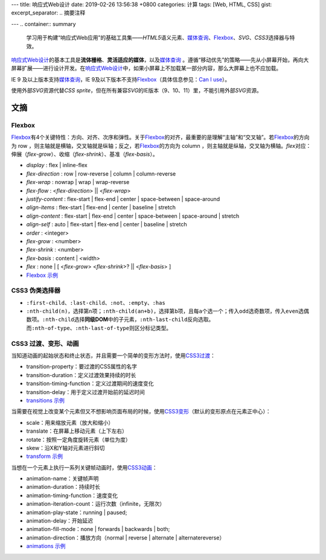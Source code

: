 ---
title: 响应式Web设计
date: 2019-02-26 13:56:38 +0800
categories: 计算
tags: [Web, HTML, CSS]
gist: 
excerpt_separator: .. 摘要注释

---
.. container:: summary

    学习用于构建“响应式Web应用”的基础工具集——\ *HTML5*\ 语义元素、\ `媒体查询`_\ 、\ Flexbox_\ 、\ *SVG*\ 、\ *CSS3*\ 选择器与特效。

.. _`媒体查询`: https://www.w3.org/TR/css3-mediaqueries/
.. _Flexbox: https://www.w3.org/TR/css-flexbox-1/

.. 摘要注释

\ `响应式Web设计`_\ 的基本工具是\ **流体栅格**\ 、\ **灵活适应的媒体**\ ，以及\ `媒体查询`_\  。遵循“移动优先”的策略——先从小屏幕开始，再向大屏幕扩展——进行设计开发。在\ `响应式Web设计`_\ 中，如果小屏幕上不加载某一部分内容，那么大屏幕上也不应加载。

IE 9 及以上版本支持\ `媒体查询`_\ ，IE 9及以下版本不支持\ Flexbox_\ （具体信息参见：\ `Can I use <https://caniuse.com/#feat=flexbox>`_\ ）。

使用外部\ *SVG*\ 资源代替\ *CSS sprite*\ ，但在所有兼容\ *SVG*\ 的IE版本（9、10、11）里，不能引用外部\ *SVG*\ 资源。

文摘
----

Flexbox
~~~~~~~

.. image:: https://www.w3.org/TR/css-flexbox-1/images/flex-direction-terms.svg
    :alt: An illustration of the various directions and sizing terms as applied to a row flex container.

\ Flexbox_\ 有4个关键特性：方向、对齐、次序和弹性。关于\ Flexbox_\ 的对齐，最重要的是理解“主轴”和“交叉轴”。若\ Flexbox_\ 的方向为 row ，则主轴就是横轴，交叉轴就是纵轴；反之，若\ Flexbox_\ 的方向为 column ，则主轴就是纵轴，交叉轴为横轴。\ *flex*\ 对应：伸展（\ *flex-grow*\ ）、收缩（\ *flex-shrink*\ ）、基准（\ *flex-basis*\ ）。

* *display* : flex | inline-flex
* *flex-direction* : row | row-reverse | column | column-reverse
* *flex-wrap* : nowrap | wrap | wrap-reverse
* *flex-flow* : <*flex-direction*> || <*flex-wrap*>
* *justify-content* : flex-start | flex-end | center | space-between | space-around
* *align-items* : flex-start | flex-end | center | baseline | stretch
* *align-content* : flex-start | flex-end | center | space-between | space-around | stretch
* *align-self* : auto | flex-start | flex-end | center | baseline | stretch
* *order* :  <integer>
* *flex-grow* : <number>
* *flex-shrink* : <number>
* *flex-basis* : content | <width>
* *flex* : none | [ <*flex-grow*> <*flex-shrink*>? || <*flex-basis*> ]
* \ `Flexbox 示例`_\

CSS3 伪类选择器
~~~~~~~~~~~~~~~

- \ ``:first-child``\ 、\ ``:last-child``\ 、\ ``:not``\ 、\ ``:empty``\ 、\ ``:has``\
- \ ``:nth-child(n)``\ ，选择第\ ``n``\ 项；\ ``:nth-child(an+b)``\ ，选择第\ ``b``\ 项，且每\ ``a``\ 个选一个；传入\ ``odd``\ 选奇数项，传入\ ``even``\ 选偶数项。\ ``:nth-child``\ 选择\ **同级DOM**\ 中的子元素，\ ``:nth-last-child``\ 反向选取。而\ ``:nth-of-type``\ 、\ ``:nth-last-of-type``\ 则区分标记类型。

CSS3 过渡、变形、动画
~~~~~~~~~~~~~~~~~~~~~

.. compound::

    当知道动画的起始状态和终止状态，并且需要一个简单的变形方法时，使用\ `CSS3过渡`_\ ：

    - transition-property：要过渡的CSS属性的名字
    - transition-duration：定义过渡效果持续的时长
    - transition-timing-function：定义过渡期间的速度变化
    - transition-delay：用于定义过渡开始前的延迟时间
    - `transitions 示例 <https://cssreference.io/transitions/>`_

.. compound::

    当需要在视觉上改变某个元素但又不想影响页面布局的时候，使用\ `CSS3变形`_\ （默认的变形原点在元素正中心）：

    - scale：用来缩放元素（放大和缩小）
    - translate：在屏幕上移动元素（上下左右）
    - rotate：按照一定角度旋转元素（单位为度）
    - skew：沿X和Y轴对元素进行斜切
    - `transform 示例 <https://cssreference.io/property/transform/>`_

.. compound::

    当想在一个元素上执行一系列关键帧动画时，使用\ `CSS3动画`_\ ：

    - animation-name：关键帧声明
    - animation-duration：持续时长
    - animation-timing-function：速度变化
    - animation-iteration-count：运行次数（infinite，无限次）
    - animation-play-state：running | paused;
    - animation-delay：开始延迟
    - animation-fill-mode：none | forwards | backwards | both;
    - animation-direction：播放方向（normal | reverse | alternate | alternatereverse）
    - `animations 示例 <https://cssreference.io/animations/>`_

.. _`响应式Web设计`: https://alistapart.com/article/responsive-web-design
.. _`Flexbox 示例`: https://cssreference.io/flexbox/
.. _`CSS3过渡`: https://www.w3.org/TR/css-transitions-1/
.. _`CSS3变形`: https://www.w3.org/TR/css-transforms-1/
.. _`CSS3动画`: https://www.w3.org/TR/css-animations-1/
